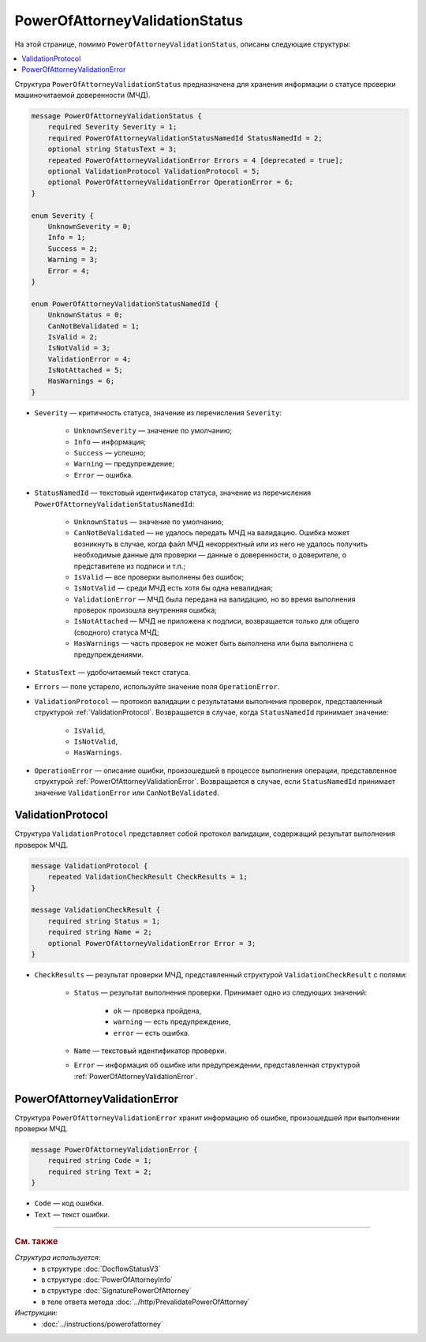 PowerOfAttorneyValidationStatus
===============================

На этой странице, помимо ``PowerOfAttorneyValidationStatus``, описаны следующие структуры:

.. contents:: :local:


Структура ``PowerOfAttorneyValidationStatus`` предназначена для хранения информации о статусе проверки машиночитаемой доверенности (МЧД).

.. code-block:: protobuf

    message PowerOfAttorneyValidationStatus {
        required Severity Severity = 1;
        required PowerOfAttorneyValidationStatusNamedId StatusNamedId = 2;
        optional string StatusText = 3;
        repeated PowerOfAttorneyValidationError Errors = 4 [deprecated = true];
        optional ValidationProtocol ValidationProtocol = 5;
        optional PowerOfAttorneyValidationError OperationError = 6;
    }

    enum Severity {
        UnknownSeverity = 0;
        Info = 1;
        Success = 2;
        Warning = 3;
        Error = 4;
    }

    enum PowerOfAttorneyValidationStatusNamedId {
        UnknownStatus = 0;
        CanNotBeValidated = 1;
        IsValid = 2;
        IsNotValid = 3;
        ValidationError = 4;
        IsNotAttached = 5;
        HasWarnings = 6;
    }


- ``Severity`` — критичность статуса, значение из перечисления ``Severity``:

		- ``UnknownSeverity`` — значение по умолчанию;
		- ``Info`` — информация;
		- ``Success`` — успешно;
		- ``Warning`` — предупреждение;
		- ``Error`` — ошибка.

- ``StatusNamedId`` — текстовый идентификатор статуса, значение из перечисления ``PowerOfAttorneyValidationStatusNamedId``:

		- ``UnknownStatus`` — значение по умолчанию;
		- ``CanNotBeValidated`` — не удалось передать МЧД на валидацию. Ошибка может возникнуть в случае, когда файл МЧД некорректный или из него не удалось получить необходимые данные для проверки — данные о доверенности, о доверителе, о представителе из подписи и т.п.;
		- ``IsValid`` — все проверки выполнены без ошибок;
		- ``IsNotValid`` — среди МЧД есть хотя бы одна невалидная;
		- ``ValidationError`` — МЧД была передана на валидацию, но во время выполнения проверок произошла внутренняя ошибка;
		- ``IsNotAttached`` — МЧД не приложена к подписи, возвращается только для общего (сводного) статуса МЧД;
		- ``HasWarnings`` — часть проверок не может быть выполнена или была выполнена с предупреждениями.

- ``StatusText`` — удобочитаемый текст статуса.
- ``Errors`` — поле устарело, используйте значение поля ``OperationError``.
- ``ValidationProtocol`` — протокол валидации с результатами выполнения проверок, представленный структурой :ref:`ValidationProtocol`. Возвращается в случае, когда ``StatusNamedId`` принимает значение:

	- ``IsValid``,
	- ``IsNotValid``,
	- ``HasWarnings``.

- ``OperationError`` — описание ошибки, произошедшей в процессе выполнения операции, представленное структурой :ref:`PowerOfAttorneyValidationError`. Возвращается в случае, если ``StatusNamedId`` принимает значение ``ValidationError`` или ``CanNotBeValidated``.


.. _ValidationProtocol:

ValidationProtocol
------------------

Структура ``ValidationProtocol`` представляет собой протокол валидации, содержащий результат выполнения проверок МЧД.

.. code-block:: protobuf

    message ValidationProtocol {
        repeated ValidationCheckResult CheckResults = 1;
    }

    message ValidationCheckResult {
        required string Status = 1;
        required string Name = 2;
        optional PowerOfAttorneyValidationError Error = 3;
    }

- ``CheckResults`` — результат проверки МЧД, представленный структурой ``ValidationCheckResult`` с полями:

	- ``Status`` — результат выполнения проверки. Принимает одно из следующих значений:

		- ``ok`` — проверка пройдена,
		- ``warning`` — есть предупреждение,
		- ``error`` — есть ошибка.

	- ``Name`` — текстовый идентификатор проверки.
	- ``Error`` — информация об ошибке или предупреждении, представленная структурой :ref:`PowerOfAttorneyValidationError`.


.. _PowerOfAttorneyValidationError:

PowerOfAttorneyValidationError
------------------------------

Структура ``PowerOfAttorneyValidationError`` хранит информацию об ошибке, произошедшей при выполнении проверки МЧД.

.. code-block:: protobuf

    message PowerOfAttorneyValidationError {
        required string Code = 1;
        required string Text = 2;
    }

- ``Code`` — код ошибки.
- ``Text`` — текст ошибки.


----

.. rubric:: См. также

*Структура используется:*
	- в структуре :doc:`DocflowStatusV3`
	- в структуре :doc:`PowerOfAttorneyInfo`
	- в структуре :doc:`SignaturePowerOfAttorney`
	- в теле ответа метода :doc:`../http/PrevalidatePowerOfAttorney`

*Инструкции:*
	- :doc:`../instructions/powerofattorney`